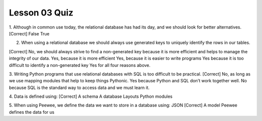 ##############
Lesson 03 Quiz
##############

1. Although in common use today, the relational database has had its day,
and we should look for better alternatives. 
[Correct] False
True

2. When using a relational database we should always use generated keys to
   uniquely identify the rows in our tables.
[Correct] No, we should always strive to find a non-generated key because it is more efficient and helps to manage the integrity of our data.
Yes, because it is more efficient
Yes, because it is easier to write programs
Yes because it is too difficult to identify a non-generated key
Yes for all four reasons above.


3. Writing Python programs that use relational databases with SQL is too difficult
to be practical.
[Correct] No, as long as we use mapping modules that help to keep things Pythonic.
Yes because Python and SQL don’t work together well.
No because SQL is the standard way to access data and we must learn it.

4. Data is defined using:
[Correct] A schema
A database
Layouts
Python modules

5. When using Peewee, we define the data we want to store in a database using:
JSON
[Correct]  A model
Peewee defines the data for us
